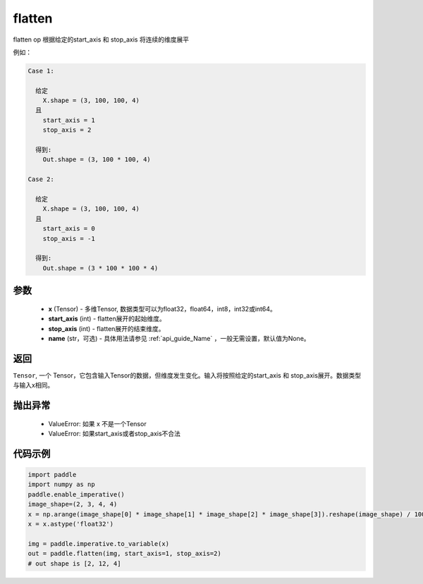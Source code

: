 .. _cn_api_tensor_cn_flatten:

flatten
-------------------------------

.. py:function::  paddle.tensor.manipulation.flatten(x, start_axis=0, stop_axis=-1, name=None)



flatten op 根据给定的start_axis 和 stop_axis 将连续的维度展平

例如：

.. code-block:: text

    Case 1:

      给定
        X.shape = (3, 100, 100, 4)
      且
        start_axis = 1
        stop_axis = 2

      得到:
        Out.shape = (3, 100 * 100, 4)

    Case 2:

      给定
        X.shape = (3, 100, 100, 4)
      且
        start_axis = 0
        stop_axis = -1

      得到:
        Out.shape = (3 * 100 * 100 * 4)

参数
:::::::::
  - **x** (Tensor) - 多维Tensor, 数据类型可以为float32，float64，int8，int32或int64。
  - **start_axis** (int) - flatten展开的起始维度。
  - **stop_axis** (int) - flatten展开的结束维度。
  - **name** (str，可选) - 具体用法请参见 :ref:`api_guide_Name` ，一般无需设置，默认值为None。

返回
:::::::::
``Tensor``, 一个 Tensor，它包含输入Tensor的数据，但维度发生变化。输入将按照给定的start_axis 和 stop_axis展开。数据类型与输入x相同。

抛出异常
:::::::::
  - ValueError: 如果 x 不是一个Tensor
  - ValueError: 如果start_axis或者stop_axis不合法

代码示例
:::::::::

.. code-block:: python

    import paddle
    import numpy as np
    paddle.enable_imperative()
    image_shape=(2, 3, 4, 4)
    x = np.arange(image_shape[0] * image_shape[1] * image_shape[2] * image_shape[3]).reshape(image_shape) / 100.
    x = x.astype('float32')
    
    img = paddle.imperative.to_variable(x)
    out = paddle.flatten(img, start_axis=1, stop_axis=2)
    # out shape is [2, 12, 4]
        


